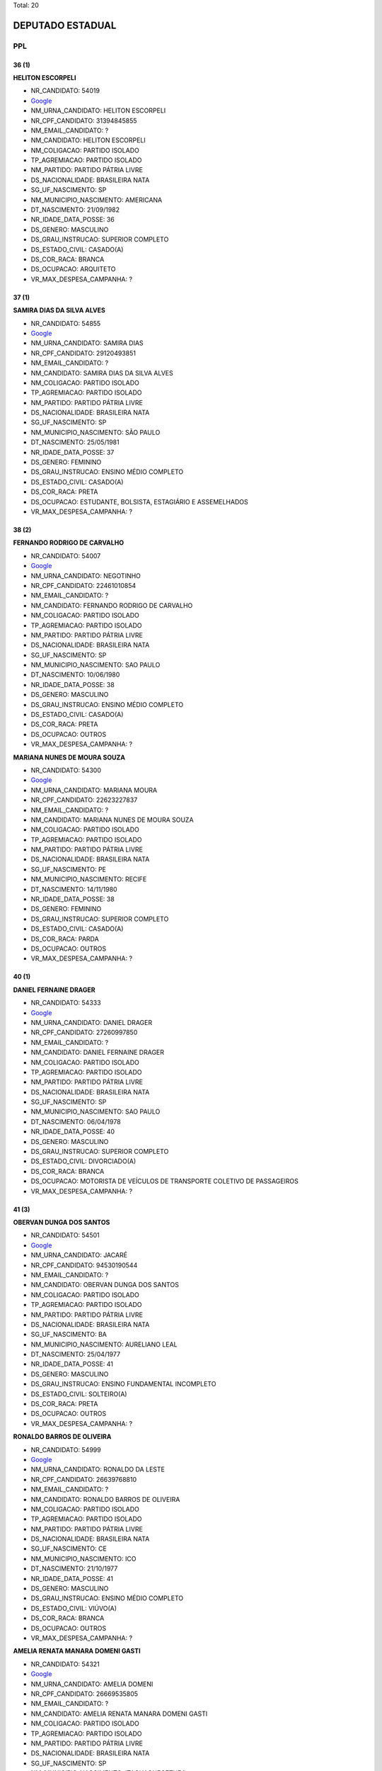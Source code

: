Total: 20

DEPUTADO ESTADUAL
=================

PPL
---

36 (1)
......

**HELITON ESCORPELI**

- NR_CANDIDATO: 54019
- `Google <https://www.google.com/search?q=HELITON+ESCORPELI>`_
- NM_URNA_CANDIDATO: HELITON ESCORPELI
- NR_CPF_CANDIDATO: 31394845855
- NM_EMAIL_CANDIDATO: ?
- NM_CANDIDATO: HELITON ESCORPELI
- NM_COLIGACAO: PARTIDO ISOLADO
- TP_AGREMIACAO: PARTIDO ISOLADO
- NM_PARTIDO: PARTIDO PÁTRIA LIVRE
- DS_NACIONALIDADE: BRASILEIRA NATA
- SG_UF_NASCIMENTO: SP
- NM_MUNICIPIO_NASCIMENTO: AMERICANA
- DT_NASCIMENTO: 21/09/1982
- NR_IDADE_DATA_POSSE: 36
- DS_GENERO: MASCULINO
- DS_GRAU_INSTRUCAO: SUPERIOR COMPLETO
- DS_ESTADO_CIVIL: CASADO(A)
- DS_COR_RACA: BRANCA
- DS_OCUPACAO: ARQUITETO
- VR_MAX_DESPESA_CAMPANHA: ?


37 (1)
......

**SAMIRA DIAS DA SILVA ALVES**

- NR_CANDIDATO: 54855
- `Google <https://www.google.com/search?q=SAMIRA+DIAS+DA+SILVA+ALVES>`_
- NM_URNA_CANDIDATO: SAMIRA DIAS
- NR_CPF_CANDIDATO: 29120493851
- NM_EMAIL_CANDIDATO: ?
- NM_CANDIDATO: SAMIRA DIAS DA SILVA ALVES
- NM_COLIGACAO: PARTIDO ISOLADO
- TP_AGREMIACAO: PARTIDO ISOLADO
- NM_PARTIDO: PARTIDO PÁTRIA LIVRE
- DS_NACIONALIDADE: BRASILEIRA NATA
- SG_UF_NASCIMENTO: SP
- NM_MUNICIPIO_NASCIMENTO: SÃO PAULO
- DT_NASCIMENTO: 25/05/1981
- NR_IDADE_DATA_POSSE: 37
- DS_GENERO: FEMININO
- DS_GRAU_INSTRUCAO: ENSINO MÉDIO COMPLETO
- DS_ESTADO_CIVIL: CASADO(A)
- DS_COR_RACA: PRETA
- DS_OCUPACAO: ESTUDANTE, BOLSISTA, ESTAGIÁRIO E ASSEMELHADOS
- VR_MAX_DESPESA_CAMPANHA: ?


38 (2)
......

**FERNANDO RODRIGO DE CARVALHO**

- NR_CANDIDATO: 54007
- `Google <https://www.google.com/search?q=FERNANDO+RODRIGO+DE+CARVALHO>`_
- NM_URNA_CANDIDATO: NEGOTINHO
- NR_CPF_CANDIDATO: 22461010854
- NM_EMAIL_CANDIDATO: ?
- NM_CANDIDATO: FERNANDO RODRIGO DE CARVALHO
- NM_COLIGACAO: PARTIDO ISOLADO
- TP_AGREMIACAO: PARTIDO ISOLADO
- NM_PARTIDO: PARTIDO PÁTRIA LIVRE
- DS_NACIONALIDADE: BRASILEIRA NATA
- SG_UF_NASCIMENTO: SP
- NM_MUNICIPIO_NASCIMENTO: SAO PAULO
- DT_NASCIMENTO: 10/06/1980
- NR_IDADE_DATA_POSSE: 38
- DS_GENERO: MASCULINO
- DS_GRAU_INSTRUCAO: ENSINO MÉDIO COMPLETO
- DS_ESTADO_CIVIL: CASADO(A)
- DS_COR_RACA: PRETA
- DS_OCUPACAO: OUTROS
- VR_MAX_DESPESA_CAMPANHA: ?


**MARIANA NUNES DE MOURA SOUZA**

- NR_CANDIDATO: 54300
- `Google <https://www.google.com/search?q=MARIANA+NUNES+DE+MOURA+SOUZA>`_
- NM_URNA_CANDIDATO: MARIANA MOURA
- NR_CPF_CANDIDATO: 22623227837
- NM_EMAIL_CANDIDATO: ?
- NM_CANDIDATO: MARIANA NUNES DE MOURA SOUZA
- NM_COLIGACAO: PARTIDO ISOLADO
- TP_AGREMIACAO: PARTIDO ISOLADO
- NM_PARTIDO: PARTIDO PÁTRIA LIVRE
- DS_NACIONALIDADE: BRASILEIRA NATA
- SG_UF_NASCIMENTO: PE
- NM_MUNICIPIO_NASCIMENTO: RECIFE
- DT_NASCIMENTO: 14/11/1980
- NR_IDADE_DATA_POSSE: 38
- DS_GENERO: FEMININO
- DS_GRAU_INSTRUCAO: SUPERIOR COMPLETO
- DS_ESTADO_CIVIL: CASADO(A)
- DS_COR_RACA: PARDA
- DS_OCUPACAO: OUTROS
- VR_MAX_DESPESA_CAMPANHA: ?


40 (1)
......

**DANIEL FERNAINE DRAGER**

- NR_CANDIDATO: 54333
- `Google <https://www.google.com/search?q=DANIEL+FERNAINE+DRAGER>`_
- NM_URNA_CANDIDATO: DANIEL DRAGER
- NR_CPF_CANDIDATO: 27260997850
- NM_EMAIL_CANDIDATO: ?
- NM_CANDIDATO: DANIEL FERNAINE DRAGER
- NM_COLIGACAO: PARTIDO ISOLADO
- TP_AGREMIACAO: PARTIDO ISOLADO
- NM_PARTIDO: PARTIDO PÁTRIA LIVRE
- DS_NACIONALIDADE: BRASILEIRA NATA
- SG_UF_NASCIMENTO: SP
- NM_MUNICIPIO_NASCIMENTO: SAO PAULO
- DT_NASCIMENTO: 06/04/1978
- NR_IDADE_DATA_POSSE: 40
- DS_GENERO: MASCULINO
- DS_GRAU_INSTRUCAO: SUPERIOR COMPLETO
- DS_ESTADO_CIVIL: DIVORCIADO(A)
- DS_COR_RACA: BRANCA
- DS_OCUPACAO: MOTORISTA DE VEÍCULOS DE TRANSPORTE COLETIVO DE PASSAGEIROS
- VR_MAX_DESPESA_CAMPANHA: ?


41 (3)
......

**OBERVAN DUNGA DOS SANTOS**

- NR_CANDIDATO: 54501
- `Google <https://www.google.com/search?q=OBERVAN+DUNGA+DOS+SANTOS>`_
- NM_URNA_CANDIDATO: JACARÉ
- NR_CPF_CANDIDATO: 94530190544
- NM_EMAIL_CANDIDATO: ?
- NM_CANDIDATO: OBERVAN DUNGA DOS SANTOS
- NM_COLIGACAO: PARTIDO ISOLADO
- TP_AGREMIACAO: PARTIDO ISOLADO
- NM_PARTIDO: PARTIDO PÁTRIA LIVRE
- DS_NACIONALIDADE: BRASILEIRA NATA
- SG_UF_NASCIMENTO: BA
- NM_MUNICIPIO_NASCIMENTO: AURELIANO LEAL
- DT_NASCIMENTO: 25/04/1977
- NR_IDADE_DATA_POSSE: 41
- DS_GENERO: MASCULINO
- DS_GRAU_INSTRUCAO: ENSINO FUNDAMENTAL INCOMPLETO
- DS_ESTADO_CIVIL: SOLTEIRO(A)
- DS_COR_RACA: PRETA
- DS_OCUPACAO: OUTROS
- VR_MAX_DESPESA_CAMPANHA: ?


**RONALDO BARROS DE OLIVEIRA**

- NR_CANDIDATO: 54999
- `Google <https://www.google.com/search?q=RONALDO+BARROS+DE+OLIVEIRA>`_
- NM_URNA_CANDIDATO: RONALDO DA LESTE
- NR_CPF_CANDIDATO: 26639768810
- NM_EMAIL_CANDIDATO: ?
- NM_CANDIDATO: RONALDO BARROS DE OLIVEIRA
- NM_COLIGACAO: PARTIDO ISOLADO
- TP_AGREMIACAO: PARTIDO ISOLADO
- NM_PARTIDO: PARTIDO PÁTRIA LIVRE
- DS_NACIONALIDADE: BRASILEIRA NATA
- SG_UF_NASCIMENTO: CE
- NM_MUNICIPIO_NASCIMENTO: ICO
- DT_NASCIMENTO: 21/10/1977
- NR_IDADE_DATA_POSSE: 41
- DS_GENERO: MASCULINO
- DS_GRAU_INSTRUCAO: ENSINO MÉDIO COMPLETO
- DS_ESTADO_CIVIL: VIÚVO(A)
- DS_COR_RACA: BRANCA
- DS_OCUPACAO: OUTROS
- VR_MAX_DESPESA_CAMPANHA: ?


**AMELIA RENATA MANARA DOMENI GASTI**

- NR_CANDIDATO: 54321
- `Google <https://www.google.com/search?q=AMELIA+RENATA+MANARA+DOMENI+GASTI>`_
- NM_URNA_CANDIDATO: AMELIA DOMENI
- NR_CPF_CANDIDATO: 26669535805
- NM_EMAIL_CANDIDATO: ?
- NM_CANDIDATO: AMELIA RENATA MANARA DOMENI GASTI
- NM_COLIGACAO: PARTIDO ISOLADO
- TP_AGREMIACAO: PARTIDO ISOLADO
- NM_PARTIDO: PARTIDO PÁTRIA LIVRE
- DS_NACIONALIDADE: BRASILEIRA NATA
- SG_UF_NASCIMENTO: SP
- NM_MUNICIPIO_NASCIMENTO: ITAQUAQUECETUBA
- DT_NASCIMENTO: 03/08/1977
- NR_IDADE_DATA_POSSE: 41
- DS_GENERO: FEMININO
- DS_GRAU_INSTRUCAO: SUPERIOR COMPLETO
- DS_ESTADO_CIVIL: CASADO(A)
- DS_COR_RACA: BRANCA
- DS_OCUPACAO: EMPRESÁRIO
- VR_MAX_DESPESA_CAMPANHA: ?


42 (1)
......

**ROSANE OLIVEIRA DA COSTA**

- NR_CANDIDATO: 54991
- `Google <https://www.google.com/search?q=ROSANE+OLIVEIRA+DA+COSTA>`_
- NM_URNA_CANDIDATO: ROSANE COSTA
- NR_CPF_CANDIDATO: 25063562825
- NM_EMAIL_CANDIDATO: ?
- NM_CANDIDATO: ROSANE OLIVEIRA DA COSTA
- NM_COLIGACAO: PARTIDO ISOLADO
- TP_AGREMIACAO: PARTIDO ISOLADO
- NM_PARTIDO: PARTIDO PÁTRIA LIVRE
- DS_NACIONALIDADE: BRASILEIRA NATA
- SG_UF_NASCIMENTO: SP
- NM_MUNICIPIO_NASCIMENTO: SANTOS
- DT_NASCIMENTO: 27/04/1976
- NR_IDADE_DATA_POSSE: 42
- DS_GENERO: FEMININO
- DS_GRAU_INSTRUCAO: SUPERIOR INCOMPLETO
- DS_ESTADO_CIVIL: CASADO(A)
- DS_COR_RACA: PRETA
- DS_OCUPACAO: DONA DE CASA
- VR_MAX_DESPESA_CAMPANHA: ?


47 (2)
......

**ROBSON FLORA COSIMATTI**

- NR_CANDIDATO: 54119
- `Google <https://www.google.com/search?q=ROBSON+FLORA+COSIMATTI>`_
- NM_URNA_CANDIDATO: ROBSON COSIMATTI
- NR_CPF_CANDIDATO: 09735724855
- NM_EMAIL_CANDIDATO: ?
- NM_CANDIDATO: ROBSON FLORA COSIMATTI
- NM_COLIGACAO: PARTIDO ISOLADO
- TP_AGREMIACAO: PARTIDO ISOLADO
- NM_PARTIDO: PARTIDO PÁTRIA LIVRE
- DS_NACIONALIDADE: BRASILEIRA NATA
- SG_UF_NASCIMENTO: SP
- NM_MUNICIPIO_NASCIMENTO: SANTO ANDRE
- DT_NASCIMENTO: 02/10/1971
- NR_IDADE_DATA_POSSE: 47
- DS_GENERO: MASCULINO
- DS_GRAU_INSTRUCAO: ENSINO MÉDIO COMPLETO
- DS_ESTADO_CIVIL: CASADO(A)
- DS_COR_RACA: BRANCA
- DS_OCUPACAO: TÉCNICO DE ENFERMAGEM E ASSEMELHADOS (EXCETO ENFERMEIRO)
- VR_MAX_DESPESA_CAMPANHA: ?


**ROSLAVIO ALFREDO GRAF JUNIOR**

- NR_CANDIDATO: 54789
- `Google <https://www.google.com/search?q=ROSLAVIO+ALFREDO+GRAF+JUNIOR>`_
- NM_URNA_CANDIDATO: FREDO JUNIOR
- NR_CPF_CANDIDATO: 12335001809
- NM_EMAIL_CANDIDATO: ?
- NM_CANDIDATO: ROSLAVIO ALFREDO GRAF JUNIOR
- NM_COLIGACAO: PARTIDO ISOLADO
- TP_AGREMIACAO: PARTIDO ISOLADO
- NM_PARTIDO: PARTIDO PÁTRIA LIVRE
- DS_NACIONALIDADE: BRASILEIRA NATA
- SG_UF_NASCIMENTO: SP
- NM_MUNICIPIO_NASCIMENTO: ARARAS
- DT_NASCIMENTO: 12/12/1971
- NR_IDADE_DATA_POSSE: 47
- DS_GENERO: MASCULINO
- DS_GRAU_INSTRUCAO: SUPERIOR COMPLETO
- DS_ESTADO_CIVIL: CASADO(A)
- DS_COR_RACA: BRANCA
- DS_OCUPACAO: OUTROS
- VR_MAX_DESPESA_CAMPANHA: ?


49 (1)
......

**MARCOS ROBERTO OLIVAL DIAS**

- NR_CANDIDATO: 54040
- `Google <https://www.google.com/search?q=MARCOS+ROBERTO+OLIVAL+DIAS>`_
- NM_URNA_CANDIDATO: MARCOS ROBERTO
- NR_CPF_CANDIDATO: 15254527897
- NM_EMAIL_CANDIDATO: ?
- NM_CANDIDATO: MARCOS ROBERTO OLIVAL DIAS
- NM_COLIGACAO: PARTIDO ISOLADO
- TP_AGREMIACAO: PARTIDO ISOLADO
- NM_PARTIDO: PARTIDO PÁTRIA LIVRE
- DS_NACIONALIDADE: BRASILEIRA NATA
- SG_UF_NASCIMENTO: SP
- NM_MUNICIPIO_NASCIMENTO: GUARULHOS
- DT_NASCIMENTO: 13/08/1969
- NR_IDADE_DATA_POSSE: 49
- DS_GENERO: MASCULINO
- DS_GRAU_INSTRUCAO: ENSINO MÉDIO COMPLETO
- DS_ESTADO_CIVIL: CASADO(A)
- DS_COR_RACA: BRANCA
- DS_OCUPACAO: SERRALHEIRO
- VR_MAX_DESPESA_CAMPANHA: ?


55 (1)
......

**JOAO LUIZ LEITE**

- NR_CANDIDATO: 54322
- `Google <https://www.google.com/search?q=JOAO+LUIZ+LEITE>`_
- NM_URNA_CANDIDATO: JOAO LEITTE
- NR_CPF_CANDIDATO: 04771452806
- NM_EMAIL_CANDIDATO: ?
- NM_CANDIDATO: JOAO LUIZ LEITE
- NM_COLIGACAO: PARTIDO ISOLADO
- TP_AGREMIACAO: PARTIDO ISOLADO
- NM_PARTIDO: PARTIDO PÁTRIA LIVRE
- DS_NACIONALIDADE: BRASILEIRA NATA
- SG_UF_NASCIMENTO: SP
- NM_MUNICIPIO_NASCIMENTO: GUARULHOS
- DT_NASCIMENTO: 05/12/1963
- NR_IDADE_DATA_POSSE: 55
- DS_GENERO: MASCULINO
- DS_GRAU_INSTRUCAO: SUPERIOR COMPLETO
- DS_ESTADO_CIVIL: SOLTEIRO(A)
- DS_COR_RACA: BRANCA
- DS_OCUPACAO: ADVOGADO
- VR_MAX_DESPESA_CAMPANHA: ?


58 (1)
......

**LUIZ CARLOS DA SILVA**

- NR_CANDIDATO: 54700
- `Google <https://www.google.com/search?q=LUIZ+CARLOS+DA+SILVA>`_
- NM_URNA_CANDIDATO: LUIZINHO
- NR_CPF_CANDIDATO: 01270758870
- NM_EMAIL_CANDIDATO: ?
- NM_CANDIDATO: LUIZ CARLOS DA SILVA
- NM_COLIGACAO: PARTIDO ISOLADO
- TP_AGREMIACAO: PARTIDO ISOLADO
- NM_PARTIDO: PARTIDO PÁTRIA LIVRE
- DS_NACIONALIDADE: BRASILEIRA NATA
- SG_UF_NASCIMENTO: SP
- NM_MUNICIPIO_NASCIMENTO: SANTOPOLIS DO AGUAPEI
- DT_NASCIMENTO: 21/02/1961
- NR_IDADE_DATA_POSSE: 58
- DS_GENERO: MASCULINO
- DS_GRAU_INSTRUCAO: SUPERIOR COMPLETO
- DS_ESTADO_CIVIL: CASADO(A)
- DS_COR_RACA: PARDA
- DS_OCUPACAO: ADVOGADO
- VR_MAX_DESPESA_CAMPANHA: ?


62 (1)
......

**STELIO LEAL PESSANHA**

- NR_CANDIDATO: 54222
- `Google <https://www.google.com/search?q=STELIO+LEAL+PESSANHA>`_
- NM_URNA_CANDIDATO: DR STELIO PESSANHA MÉDICO
- NR_CPF_CANDIDATO: 81715536800
- NM_EMAIL_CANDIDATO: ?
- NM_CANDIDATO: STELIO LEAL PESSANHA
- NM_COLIGACAO: PARTIDO ISOLADO
- TP_AGREMIACAO: PARTIDO ISOLADO
- NM_PARTIDO: PARTIDO PÁTRIA LIVRE
- DS_NACIONALIDADE: BRASILEIRA NATA
- SG_UF_NASCIMENTO: RJ
- NM_MUNICIPIO_NASCIMENTO: CAMPOS
- DT_NASCIMENTO: 28/03/1956
- NR_IDADE_DATA_POSSE: 62
- DS_GENERO: MASCULINO
- DS_GRAU_INSTRUCAO: SUPERIOR COMPLETO
- DS_ESTADO_CIVIL: CASADO(A)
- DS_COR_RACA: BRANCA
- DS_OCUPACAO: MÉDICO
- VR_MAX_DESPESA_CAMPANHA: ?


63 (2)
......

**EDVALDO HEITOR BORTOLLOTTI**

- NR_CANDIDATO: 54555
- `Google <https://www.google.com/search?q=EDVALDO+HEITOR+BORTOLLOTTI>`_
- NM_URNA_CANDIDATO: HEITOR BORTOLLOTTI
- NR_CPF_CANDIDATO: 66294037891
- NM_EMAIL_CANDIDATO: ?
- NM_CANDIDATO: EDVALDO HEITOR BORTOLLOTTI
- NM_COLIGACAO: PARTIDO ISOLADO
- TP_AGREMIACAO: PARTIDO ISOLADO
- NM_PARTIDO: PARTIDO PÁTRIA LIVRE
- DS_NACIONALIDADE: BRASILEIRA NATA
- SG_UF_NASCIMENTO: SP
- NM_MUNICIPIO_NASCIMENTO: SÃO PAULO
- DT_NASCIMENTO: 15/05/1955
- NR_IDADE_DATA_POSSE: 63
- DS_GENERO: MASCULINO
- DS_GRAU_INSTRUCAO: LÊ E ESCREVE
- DS_ESTADO_CIVIL: SEPARADO(A) JUDICIALMENTE
- DS_COR_RACA: BRANCA
- DS_OCUPACAO: OUTROS
- VR_MAX_DESPESA_CAMPANHA: ?


**PAULO CESAR CANDIDO BARBOSA**

- NR_CANDIDATO: 54854
- `Google <https://www.google.com/search?q=PAULO+CESAR+CANDIDO+BARBOSA>`_
- NM_URNA_CANDIDATO: MESTRE PAULÃO
- NR_CPF_CANDIDATO: 00731604822
- NM_EMAIL_CANDIDATO: ?
- NM_CANDIDATO: PAULO CESAR CANDIDO BARBOSA
- NM_COLIGACAO: PARTIDO ISOLADO
- TP_AGREMIACAO: PARTIDO ISOLADO
- NM_PARTIDO: PARTIDO PÁTRIA LIVRE
- DS_NACIONALIDADE: BRASILEIRA (NATURALIZADA)
- SG_UF_NASCIMENTO: PR
- NM_MUNICIPIO_NASCIMENTO: LONDRINA
- DT_NASCIMENTO: 25/12/1955
- NR_IDADE_DATA_POSSE: 63
- DS_GENERO: MASCULINO
- DS_GRAU_INSTRUCAO: ENSINO MÉDIO COMPLETO
- DS_ESTADO_CIVIL: SOLTEIRO(A)
- DS_COR_RACA: PRETA
- DS_OCUPACAO: OUTROS
- VR_MAX_DESPESA_CAMPANHA: ?


64 (1)
......

**BENEDITO HONORIO BARBOSA**

- NR_CANDIDATO: 54051
- `Google <https://www.google.com/search?q=BENEDITO+HONORIO+BARBOSA>`_
- NM_URNA_CANDIDATO: DITO BARBOSA
- NR_CPF_CANDIDATO: 96228989804
- NM_EMAIL_CANDIDATO: ?
- NM_CANDIDATO: BENEDITO HONORIO BARBOSA
- NM_COLIGACAO: PARTIDO ISOLADO
- TP_AGREMIACAO: PARTIDO ISOLADO
- NM_PARTIDO: PARTIDO PÁTRIA LIVRE
- DS_NACIONALIDADE: BRASILEIRA NATA
- SG_UF_NASCIMENTO: MG
- NM_MUNICIPIO_NASCIMENTO: OURO FINO
- DT_NASCIMENTO: 05/07/1954
- NR_IDADE_DATA_POSSE: 64
- DS_GENERO: MASCULINO
- DS_GRAU_INSTRUCAO: ENSINO FUNDAMENTAL INCOMPLETO
- DS_ESTADO_CIVIL: DIVORCIADO(A)
- DS_COR_RACA: BRANCA
- DS_OCUPACAO: OUTROS
- VR_MAX_DESPESA_CAMPANHA: ?


69 (2)
......

**JALMIRA DO CARMO SILVA COELHO**

- NR_CANDIDATO: 54290
- `Google <https://www.google.com/search?q=JALMIRA+DO+CARMO+SILVA+COELHO>`_
- NM_URNA_CANDIDATO: JALMIRA DO CARMO
- NR_CPF_CANDIDATO: 44669771787
- NM_EMAIL_CANDIDATO: ?
- NM_CANDIDATO: JALMIRA DO CARMO SILVA COELHO
- NM_COLIGACAO: PARTIDO ISOLADO
- TP_AGREMIACAO: PARTIDO ISOLADO
- NM_PARTIDO: PARTIDO PÁTRIA LIVRE
- DS_NACIONALIDADE: BRASILEIRA NATA
- SG_UF_NASCIMENTO: RJ
- NM_MUNICIPIO_NASCIMENTO: PETROPOLIS
- DT_NASCIMENTO: 29/10/1949
- NR_IDADE_DATA_POSSE: 69
- DS_GENERO: FEMININO
- DS_GRAU_INSTRUCAO: LÊ E ESCREVE
- DS_ESTADO_CIVIL: VIÚVO(A)
- DS_COR_RACA: PRETA
- DS_OCUPACAO: APOSENTADO (EXCETO SERVIDOR PÚBLICO)
- VR_MAX_DESPESA_CAMPANHA: ?


**REGINA MARILIA PRADO MANSSUR**

- NR_CANDIDATO: 54035
- `Google <https://www.google.com/search?q=REGINA+MARILIA+PRADO+MANSSUR>`_
- NM_URNA_CANDIDATO: REGINA MANSSUR
- NR_CPF_CANDIDATO: 14911315865
- NM_EMAIL_CANDIDATO: ?
- NM_CANDIDATO: REGINA MARILIA PRADO MANSSUR
- NM_COLIGACAO: PARTIDO ISOLADO
- TP_AGREMIACAO: PARTIDO ISOLADO
- NM_PARTIDO: PARTIDO PÁTRIA LIVRE
- DS_NACIONALIDADE: BRASILEIRA NATA
- SG_UF_NASCIMENTO: SP
- NM_MUNICIPIO_NASCIMENTO: SAO PAULO
- DT_NASCIMENTO: 04/08/1949
- NR_IDADE_DATA_POSSE: 69
- DS_GENERO: FEMININO
- DS_GRAU_INSTRUCAO: SUPERIOR COMPLETO
- DS_ESTADO_CIVIL: CASADO(A)
- DS_COR_RACA: BRANCA
- DS_OCUPACAO: ADVOGADO
- VR_MAX_DESPESA_CAMPANHA: ?

